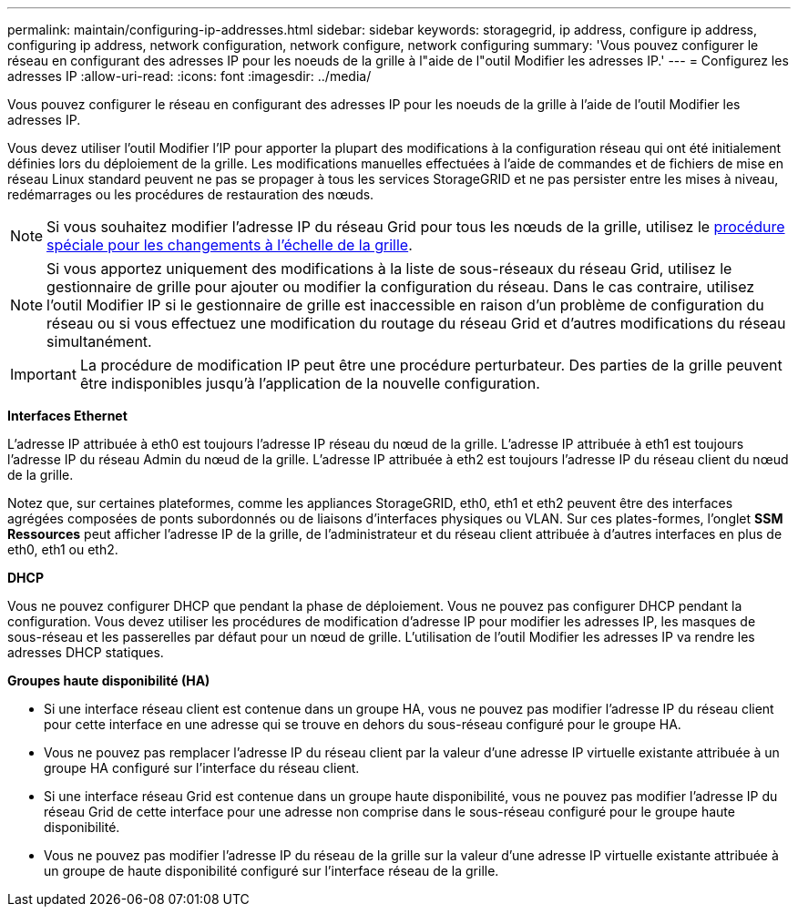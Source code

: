 ---
permalink: maintain/configuring-ip-addresses.html 
sidebar: sidebar 
keywords: storagegrid, ip address, configure ip address, configuring ip address, network configuration, network configure, network configuring 
summary: 'Vous pouvez configurer le réseau en configurant des adresses IP pour les noeuds de la grille à l"aide de l"outil Modifier les adresses IP.' 
---
= Configurez les adresses IP
:allow-uri-read: 
:icons: font
:imagesdir: ../media/


[role="lead"]
Vous pouvez configurer le réseau en configurant des adresses IP pour les noeuds de la grille à l'aide de l'outil Modifier les adresses IP.

Vous devez utiliser l'outil Modifier l'IP pour apporter la plupart des modifications à la configuration réseau qui ont été initialement définies lors du déploiement de la grille. Les modifications manuelles effectuées à l'aide de commandes et de fichiers de mise en réseau Linux standard peuvent ne pas se propager à tous les services StorageGRID et ne pas persister entre les mises à niveau, redémarrages ou les procédures de restauration des nœuds.


NOTE: Si vous souhaitez modifier l'adresse IP du réseau Grid pour tous les nœuds de la grille, utilisez le xref:changing-ip-addresses-and-mtu-values-for-all-nodes-in-grid.adoc[procédure spéciale pour les changements à l'échelle de la grille].


NOTE: Si vous apportez uniquement des modifications à la liste de sous-réseaux du réseau Grid, utilisez le gestionnaire de grille pour ajouter ou modifier la configuration du réseau. Dans le cas contraire, utilisez l'outil Modifier IP si le gestionnaire de grille est inaccessible en raison d'un problème de configuration du réseau ou si vous effectuez une modification du routage du réseau Grid et d'autres modifications du réseau simultanément.


IMPORTANT: La procédure de modification IP peut être une procédure perturbateur. Des parties de la grille peuvent être indisponibles jusqu'à l'application de la nouvelle configuration.

*Interfaces Ethernet*

L'adresse IP attribuée à eth0 est toujours l'adresse IP réseau du nœud de la grille. L'adresse IP attribuée à eth1 est toujours l'adresse IP du réseau Admin du nœud de la grille. L'adresse IP attribuée à eth2 est toujours l'adresse IP du réseau client du nœud de la grille.

Notez que, sur certaines plateformes, comme les appliances StorageGRID, eth0, eth1 et eth2 peuvent être des interfaces agrégées composées de ponts subordonnés ou de liaisons d'interfaces physiques ou VLAN. Sur ces plates-formes, l'onglet *SSM* *Ressources* peut afficher l'adresse IP de la grille, de l'administrateur et du réseau client attribuée à d'autres interfaces en plus de eth0, eth1 ou eth2.

*DHCP*

Vous ne pouvez configurer DHCP que pendant la phase de déploiement. Vous ne pouvez pas configurer DHCP pendant la configuration. Vous devez utiliser les procédures de modification d'adresse IP pour modifier les adresses IP, les masques de sous-réseau et les passerelles par défaut pour un nœud de grille. L'utilisation de l'outil Modifier les adresses IP va rendre les adresses DHCP statiques.

*Groupes haute disponibilité (HA)*

* Si une interface réseau client est contenue dans un groupe HA, vous ne pouvez pas modifier l'adresse IP du réseau client pour cette interface en une adresse qui se trouve en dehors du sous-réseau configuré pour le groupe HA.
* Vous ne pouvez pas remplacer l'adresse IP du réseau client par la valeur d'une adresse IP virtuelle existante attribuée à un groupe HA configuré sur l'interface du réseau client.
* Si une interface réseau Grid est contenue dans un groupe haute disponibilité, vous ne pouvez pas modifier l'adresse IP du réseau Grid de cette interface pour une adresse non comprise dans le sous-réseau configuré pour le groupe haute disponibilité.
* Vous ne pouvez pas modifier l'adresse IP du réseau de la grille sur la valeur d'une adresse IP virtuelle existante attribuée à un groupe de haute disponibilité configuré sur l'interface réseau de la grille.

